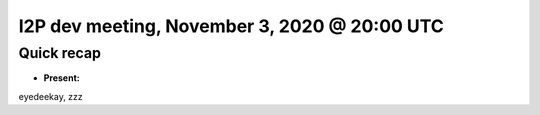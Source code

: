 I2P dev meeting, November 3, 2020 @ 20:00 UTC
=============================================

Quick recap
-----------

* **Present:**

eyedeekay,
zzz
